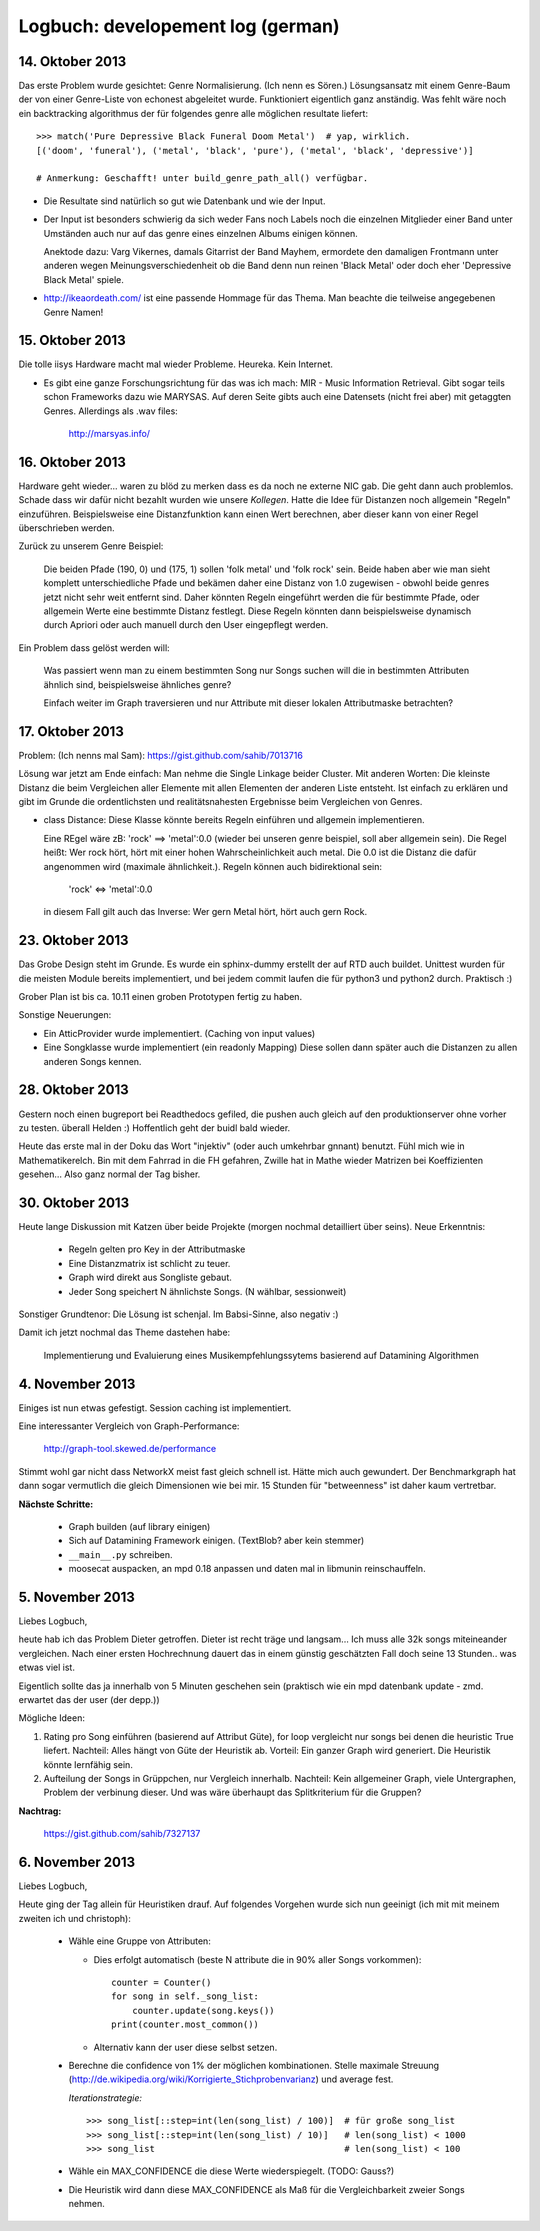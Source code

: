 Logbuch: developement log (german)
==================================

14. Oktober 2013
----------------

Das erste Problem wurde gesichtet: Genre Normalisierung. (Ich nenn es Sören.)
Lösungsansatz mit einem Genre-Baum der von einer Genre-Liste von echonest
abgeleitet wurde. Funktioniert eigentlich ganz anständig. Was fehlt wäre noch
ein backtracking algorithmus der für folgendes genre alle möglichen resultate
liefert: ::

    >>> match('Pure Depressive Black Funeral Doom Metal')  # yap, wirklich.
    [('doom', 'funeral'), ('metal', 'black', 'pure'), ('metal', 'black', 'depressive')]

    # Anmerkung: Geschafft! unter build_genre_path_all() verfügbar.

- Die Resultate sind natürlich so gut wie Datenbank und wie der Input.
- Der Input ist besonders schwierig da sich weder Fans noch Labels noch die
  einzelnen Mitglieder einer Band unter Umständen auch nur auf das genre eines
  einzelnen Albums einigen können.

  Anektode dazu: Varg Vikernes, damals Gitarrist der Band Mayhem, ermordete den
  damaligen Frontmann unter anderen wegen Meinungsverschiedenheit ob die Band
  denn nun reinen 'Black Metal' oder doch eher 'Depressive Black Metal' spiele.
- http://ikeaordeath.com/ ist eine passende Hommage für das Thema.
  Man beachte die teilweise angegebenen Genre Namen!

15. Oktober 2013
----------------

Die tolle iisys Hardware macht mal wieder Probleme. Heureka. Kein Internet.

- Es gibt eine ganze Forschungsrichtung für das was ich mach: MIR - Music
  Information Retrieval. Gibt sogar teils schon Frameworks dazu wie MARYSAS.
  Auf deren Seite gibts auch eine Datensets (nicht frei aber) mit getaggten
  Genres. Allerdings als .wav files:

    http://marsyas.info/

16. Oktober 2013
----------------

Hardware geht wieder... waren zu blöd zu merken dass es da noch ne externe NIC
gab. Die geht dann auch problemlos. Schade dass wir dafür nicht bezahlt wurden
wie unsere *Kollegen*. Hatte die Idee für Distanzen noch allgemein "Regeln"
einzuführen. Beispielsweise eine Distanzfunktion kann einen Wert berechnen, aber 
dieser kann von einer Regel überschrieben werden. 

Zurück zu unserem Genre Beispiel:

    Die beiden Pfade (190, 0) und (175, 1) sollen 'folk metal' und 'folk rock'
    sein. Beide haben aber wie man sieht komplett unterschiedliche Pfade und
    bekämen daher eine Distanz von 1.0 zugewisen - obwohl beide genres jetzt
    nicht sehr weit entfernt sind. Daher könnten Regeln eingeführt werden die
    für bestimmte Pfade, oder allgemein Werte eine bestimmte Distanz festlegt. 
    Diese Regeln könnten dann beispielsweise dynamisch durch Apriori oder auch
    manuell durch den User eingepflegt werden.

Ein Problem dass gelöst werden will:

    Was passiert wenn man zu einem bestimmten Song nur Songs suchen will die in
    bestimmten Attributen ähnlich sind, beispielsweise ähnliches genre?

    Einfach weiter im Graph traversieren und nur Attribute mit dieser lokalen 
    Attributmaske betrachten?


17. Oktober 2013
----------------

Problem: (Ich nenns mal Sam): https://gist.github.com/sahib/7013716

Lösung war jetzt am Ende einfach: Man nehme die Single Linkage beider Cluster.
Mit anderen Worten: Die kleinste Distanz die beim Vergleichen aller Elemente mit
allen Elementen der anderen Liste entsteht. Ist einfach zu erklären  und gibt im
Grunde die ordentlichsten und realitätsnahesten Ergebnisse beim Vergleichen von
Genres.


- class Distance: Diese Klasse könnte bereits Regeln einführen und allgemein
  implementieren. 

  Eine REgel wäre zB: 'rock' ==> 'metal':0.0 (wieder bei unseren genre beispiel,
  soll aber allgemein sein). Die Regel heißt: Wer rock hört, hört mit einer
  hohen Wahrscheinlichkeit auch metal. Die 0.0 ist die Distanz die dafür
  angenommen wird (maximale ähnlichkeit.). Regeln können auch bidirektional sein:

    'rock' <=> 'metal':0.0

  in diesem Fall gilt auch das Inverse: Wer gern Metal hört, hört auch gern Rock.


23. Oktober 2013
----------------

Das Grobe Design steht im Grunde. Es wurde ein sphinx-dummy erstellt der auf RTD 
auch buildet. Unittest wurden für die meisten Module bereits implementiert,
und bei jedem commit laufen die für python3 und python2 durch. Praktisch :)

Grober Plan ist bis ca. 10.11 einen groben Prototypen fertig zu haben. 

Sonstige Neuerungen:

- Ein AtticProvider wurde implementiert. (Caching von input values)
- Eine Songklasse wurde implementiert (ein readonly Mapping) 
  Diese sollen dann später auch die Distanzen zu allen anderen Songs kennen.

28. Oktober 2013
----------------

Gestern noch einen bugreport bei Readthedocs gefiled, die pushen auch gleich auf
den produktionserver ohne vorher zu testen. überall Helden :)
Hoffentlich geht der buidl bald wieder.

Heute das erste mal in der Doku das Wort "injektiv" (oder auch umkehrbar
gnnant) benutzt. Fühl mich wie in Mathematikerelch. Bin mit dem Fahrrad in die
FH gefahren, Zwille hat in Mathe wieder Matrizen bei Koeffizienten gesehen...
Also ganz normal der Tag bisher.

30. Oktober 2013
----------------

Heute lange Diskussion mit Katzen über beide Projekte (morgen nochmal
detailliert über seins). Neue Erkenntnis:

    - Regeln gelten pro Key in der Attributmaske
    - Eine Distanzmatrix ist schlicht zu teuer.
    - Graph wird direkt aus Songliste gebaut. 
    - Jeder Song speichert N ähnlichste Songs. (N wählbar, sessionweit)

Sonstiger Grundtenor: Die Lösung ist schenjal. Im Babsi-Sinne, also negativ :)

Damit ich jetzt nochmal das Theme dastehen habe:

  | Implementierung und Evaluierung eines Musikempfehlungssytems basierend auf Datamining Algorithmen


4. November 2013
----------------

Einiges ist nun etwas gefestigt. Session caching ist implementiert. 

Eine interessanter Vergleich von Graph-Performance:

    http://graph-tool.skewed.de/performance

Stimmt wohl gar nicht dass NetworkX meist fast gleich schnell ist. Hätte mich
auch gewundert. Der Benchmarkgraph hat dann sogar vermutlich die gleich
Dimensionen wie bei mir. 15 Stunden für "betweenness" ist daher kaum
vertretbar. 

**Nächste Schritte:**

    * Graph builden (auf library einigen)
    * Sich auf Datamining Framework einigen. (TextBlob? aber kein stemmer)
    * ``__main__.py`` schreiben.
    * moosecat auspacken, an mpd 0.18 anpassen und daten mal in libmunin
      reinschauffeln.

5. November 2013
----------------

Liebes Logbuch,

heute hab ich das Problem Dieter getroffen. Dieter ist recht träge und langsam...  
Ich muss alle 32k songs miteineander vergleichen. Nach einer ersten Hochrechnung
dauert das in einem günstig geschätzten Fall doch seine 13 Stunden.. was etwas
viel ist. 

Eigentlich sollte das ja innerhalb von 5 Minuten geschehen sein (praktisch wie
ein mpd datenbank update - zmd. erwartet das der user (der depp.))

Mögliche Ideen:

1) Rating pro Song einführen (basierend auf Attribut Güte), for loop vergleicht
   nur songs bei denen die heuristic True liefert.
   Nachteil: Alles hängt von Güte der Heuristik ab.
   Vorteil: Ein ganzer Graph wird generiert. Die Heuristik könnte lernfähig
   sein.
2) Aufteilung der Songs in Grüppchen, nur Vergleich innerhalb.
   Nachteil: Kein allgemeiner Graph, viele Untergraphen, Problem der verbinung 
   dieser. Und was wäre überhaupt das Splitkriterium für die Gruppen?

**Nachtrag:**

   https://gist.github.com/sahib/7327137

6. November 2013
----------------

Liebes Logbuch,

Heute ging der Tag allein für Heuristiken drauf. Auf folgendes Vorgehen wurde
sich nun geeinigt (ich mit mit meinem zweiten ich und christoph):

    - Wähle eine Gruppe von Attributen:

      - Dies erfolgt automatisch (beste N attribute die in 90% aller Songs vorkommen): ::

          counter = Counter()
          for song in self._song_list:
              counter.update(song.keys())
          print(counter.most_common())

      - Alternativ kann der user diese selbst setzen. 

    - Berechne die confidence von 1% der möglichen kombinationen. Stelle
      maximale Streuung (http://de.wikipedia.org/wiki/Korrigierte_Stichprobenvarianz)
      und average fest.

      *Iterationstrategie:* :: 
      
        >>> song_list[::step=int(len(song_list) / 100)]  # für große song_list
        >>> song_list[::step=int(len(song_list) / 10)]   # len(song_list) < 1000
        >>> song_list                                    # len(song_list) < 100

      
    - Wähle ein MAX_CONFIDENCE die diese Werte wiederspiegelt. (TODO: Gauss?)
    - Die Heuristik wird dann diese MAX_CONFIDENCE als Maß für die
      Vergleichbarkeit zweier Songs nehmen.
